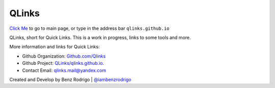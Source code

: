 QLinks
-------------------------------
`Click Me <https://qLinks.github.io>`__ to go to main page, or type in the address bar ``qlinks.github.io``

QLinks, short for Quick Links. This is a work in progress, links to some tools and more.

More information and links for Quick Links:

-  Github Organization: `Github.com/Qlinks <https://Github.com/QLinks>`__
-  Github Project: `QLinks/qlinks.github.io <https://Github.com/QLinks/qlinks.github.io>`__.
-  Contact Email: qlinks.mail@yandex.com

Created and Develop by Benz Rodrigo | `@iambenzrodrigo <https://Github.com/iambenzrodrigo>`__
